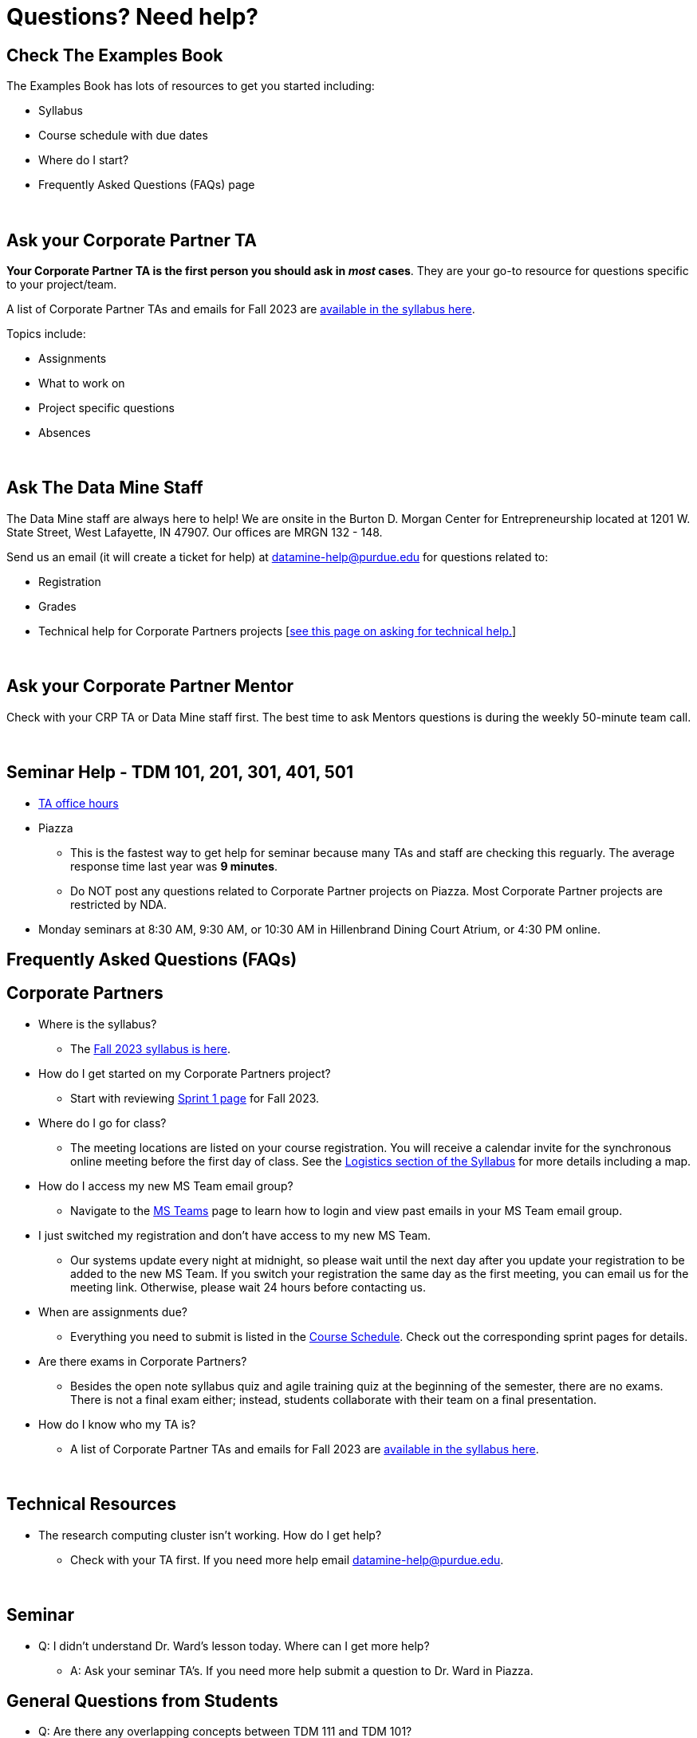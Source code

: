 = Questions? Need help? 

== Check The Examples Book 

The Examples Book has lots of resources to get you started including: 

- Syllabus 
- Course schedule with due dates
- Where do I start? 
- Frequently Asked Questions (FAQs) page

{sp}+

== Ask your Corporate Partner TA 

*Your Corporate Partner TA is the first person you should ask in _most_ cases*. They are your go-to resource for questions specific to your project/team. 

A list of Corporate Partner TAs and emails for Fall 2023 are xref:fall2023/syllabus.adoc#corporate-partner-tas[available in the syllabus here]. 

Topics include: 

- Assignments
- What to work on
- Project specific questions
- Absences 

{sp}+

== Ask The Data Mine Staff 

The Data Mine staff are always here to help! We are onsite in the Burton D. Morgan Center for Entrepreneurship located at 1201 W. State Street, West Lafayette, IN 47907. Our offices are MRGN 132 - 148. 

Send us an email (it will create a ticket for help) at datamine-help@purdue.edu for questions related to: 

- Registration 
- Grades
- Technical help for Corporate Partners projects [xref:ds_team_support.adoc[see this page on asking for technical help.]]

{sp}+

== Ask your Corporate Partner Mentor 

Check with your CRP TA or Data Mine staff first. The best time to ask Mentors questions is during the weekly 50-minute team call. 

{sp}+

== Seminar Help - TDM 101, 201, 301, 401, 501

* xref:https://the-examples-book.com/projects/current-projects/fall2023/office_hours[TA office hours]
* Piazza
** This is the fastest way to get help for seminar because many TAs and staff are checking this reguarly. The average response time last year was *9 minutes*.
** Do NOT post any questions related to Corporate Partner projects on Piazza. Most Corporate Partner projects are restricted by NDA. 
* Monday seminars at 8:30 AM, 9:30 AM, or 10:30 AM in Hillenbrand Dining Court Atrium, or 4:30 PM online.


//== Flowchart
//To help you find the right resources read through the flowchart and links below:

//image::tdm_help_flowchart.png[Data Mine help resources., width=792, height=500, loading=lazy, title="Data Mine help resources."]

== Frequently Asked Questions (FAQs)

//== Registration

//See the link:https://the-examples-book.com/registration/howtoregister[Registration Appendix here]. 

//{sp}+

== Corporate Partners 

* Where is the syllabus? 

** The xref:fall2023/syllabus.adoc[Fall 2023 syllabus is here]. 

* How do I get started on my Corporate Partners project? 
** Start with reviewing xref:fall2023/sprint1.adoc[Sprint 1 page] for Fall 2023. 

* Where do I go for class?
** The meeting locations are listed on your course registration. You will receive a calendar invite for the synchronous online meeting before the first day of class. See the xref:fall2023/syllabus#classteam-meeting-times.adoc[Logistics section of the Syllabus] for more details including a map. 

* How do I access my new MS Team email group?
** Navigate to the xref:./fall2023/ms_team.adoc[MS Teams] page to learn how to login and view past emails in your MS Team email group.

* I just switched my registration and don't have access to my new MS Team. 
** Our systems update every night at midnight, so please wait until the next day after you update your registration to be added to the new MS Team. If you switch your registration the same day as the first meeting, you can email us for the meeting link. Otherwise, please wait 24 hours before contacting us. 

* When are assignments due?

** Everything you need to submit is listed in the xref:fall2023/schedule.adoc[Course Schedule]. Check out the corresponding sprint pages for details. 

* Are there exams in Corporate Partners?

** Besides the open note syllabus quiz and agile training quiz at the beginning of the semester, there are no exams. There is not a final exam either; instead, students collaborate with their team on a final presentation.

* How do I know who my TA is?
** A list of Corporate Partner TAs and emails for Fall 2023 are xref:fall2023/syllabus#corporate-partner-tas.adoc[available in the syllabus here]. 

{sp}+

== Technical Resources 

* The research computing cluster isn't working. How do I get help?
** Check with your TA first. If you need more help email datamine-help@purdue.edu. 

{sp}+

== Seminar

* Q: I didn't understand Dr. Ward's lesson today. Where can I get more help?
** A: Ask your seminar TA's. If you need more help submit a question to Dr. Ward in Piazza. 

== General Questions from Students

* Q: Are there any overlapping concepts between TDM 111 and TDM 101?
** A: TDM 101 exists to equip students with foundational data science concepts and technical skills needed to contribute to TDM 111 projects. The utilization of TDM 101 concepts in TDM 111 will vary from project to project. It is possible for some TDM 111 projects to utilize concepts not covered in TDM 101. 

* Q: Can my experience in The Data Mine lead to an internship with Corporate Partners?
** A: Yes. There have been instances where TDM students have received internships through connections with Corporate Partners. Students are encourage to reach out to their Corporate Partner Mentor about possible internship opportunities. 

* Q: What future Corporate Partners are TDM looking to bring in?
** A: TDM is always continuing to pursue partnerships with companies from multiple sectors of industry. 